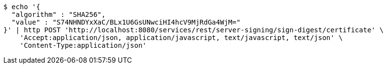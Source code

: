 [source,bash]
----
$ echo '{
  "algorithm" : "SHA256",
  "value" : "S74NHNDYxXaC/BLx1U6GsUNwciHI4hcV9MjRdGa4WjM="
}' | http POST 'http://localhost:8080/services/rest/server-signing/sign-digest/certificate' \
    'Accept:application/json, application/javascript, text/javascript, text/json' \
    'Content-Type:application/json'
----